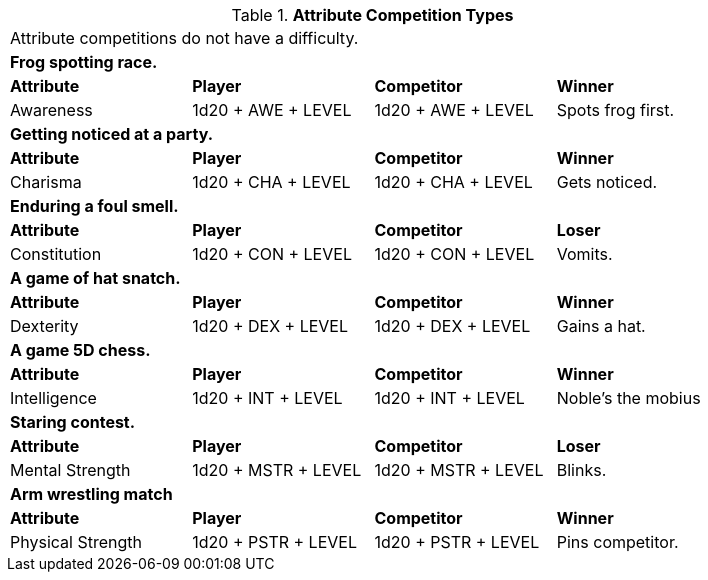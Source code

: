 // Table 16.2 Attribute Roll Difficulty
.*Attribute Competition Types*
[width="85%",cols="4*",frame="all"]
|===

4+<|Attribute competitions do not have a difficulty.

4+<s|Frog spotting race. 
s|Attribute
s|Player
s|Competitor
s|Winner

|Awareness
|1d20 + AWE + LEVEL 
|1d20 + AWE + LEVEL   
|Spots frog first.

4+<s|Getting noticed at a party. 
s|Attribute
s|Player
s|Competitor
s|Winner

|Charisma
|1d20 + CHA + LEVEL 
|1d20 + CHA + LEVEL   
|Gets noticed.

4+<s|Enduring a foul smell. 
s|Attribute
s|Player
s|Competitor
s|Loser

|Constitution
|1d20 + CON + LEVEL 
|1d20 + CON + LEVEL  
|Vomits.

4+<s|A game of hat snatch. 
s|Attribute
s|Player
s|Competitor
s|Winner

|Dexterity
|1d20 + DEX + LEVEL 
|1d20 + DEX + LEVEL 
|Gains a hat.

4+<s|A game 5D chess. 
s|Attribute
s|Player
s|Competitor
s|Winner

|Intelligence
|1d20 + INT + LEVEL 
|1d20 + INT + LEVEL 
|Noble's the mobius

4+<s|Staring contest. 
s|Attribute
s|Player
s|Competitor
s|Loser

|Mental Strength
|1d20 + MSTR + LEVEL
|1d20 + MSTR + LEVEL  
|Blinks.

4+<s|Arm wrestling match 
s|Attribute
s|Player
s|Competitor
s|Winner

|Physical Strength
|1d20 + PSTR + LEVEL
|1d20 + PSTR + LEVEL  
|Pins competitor.


|===
